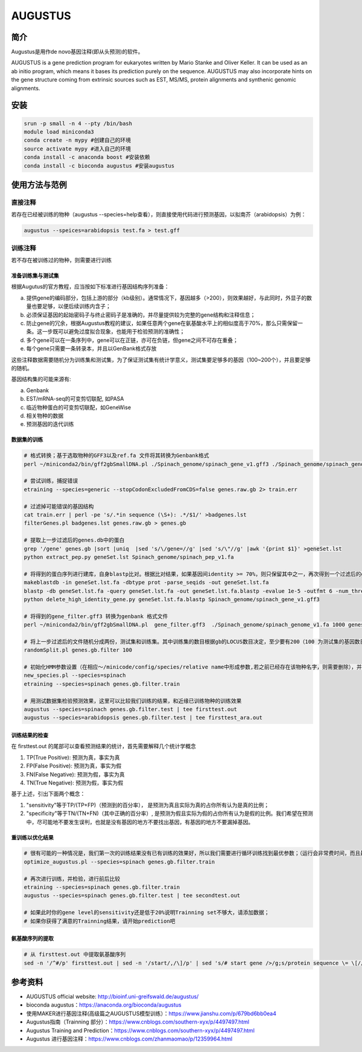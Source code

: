 .. _AUGUSTUS:

AUGUSTUS
=======================


简介
--------------
Augustus是用作de novo基因注释(即从头预测)的软件。

AUGUSTUS is a gene prediction program for eukaryotes written by Mario Stanke and Oliver Keller. 
It can be used as an ab initio program, which means it bases its prediction purely on the sequence. 
AUGUSTUS may also incorporate hints on the gene structure coming from extrinsic sources such as EST, MS/MS, protein alignments and synthenic genomic alignments.

安装
---------------

.. code:: bash

   srun -p small -n 4 --pty /bin/bash
   module load miniconda3
   conda create -n mypy #创建自己的环境
   source activate mypy #进入自己的环境
   conda install -c anaconda boost #安装依赖
   conda install -c bioconda augustus #安装augustus

使用方法与范例
---------------

直接注释
^^^^^^^^^^

若存在已经被训练的物种（augustus --species=help查看），则直接使用代码进行预测基因，以拟南芥（arabidopsis）为例：
 
.. code:: bash
   
   augustus --speices=arabidopsis test.fa > test.gff 

训练注释
^^^^^^^^^^

若不存在被训练过的物种，则需要进行训练

准备训练集与测试集
""""""""""""""""""

根据Augutus的官方教程，应当按如下标准进行基因结构序列准备： 

a. 提供gene的编码部分，包括上游的部分（kb级别）。通常情况下，基因越多（>200），则效果越好，与此同时，外显子的数量也要足够，以便后续训练内含子；

b. 必须保证基因的起始密码子与终止密码子是准确的，并尽量提供较为完整的gene结构和注释信息；

c. 防止gene的冗余，根据Augustus教程的建议，如果任意两个gene在氨基酸水平上的相似度高于70%，那么只需保留一条。这一步既可以避免过度拟合现象，也能用于检验预测的准确性；

d. 多个gene可以在一条序列中，gene可以在正链，亦可在负链，但gene之间不可存在重叠；

e. 每个gene只需要一条转录本，并且以GenBank格式存放

这些注释数据需要随机分为训练集和测试集，为了保证测试集有统计学意义，测试集要足够多的基因（100~200个），并且要足够的随机。

基因结构集的可能来源有:

a. Genbank

b. EST/mRNA-seq的可变剪切联配, 如PASA

c. 临近物种蛋白的可变剪切联配，如GeneWise

d. 相关物种的数据

e. 预测基因的迭代训练

数据集的训练
""""""""""""""""""

.. code:: bash

   # 格式转换；基于选取物种的GFF3以及ref.fa 文件将其转换为Genbank格式
   perl ~/miniconda2/bin/gff2gbSmallDNA.pl ./Spinach_genome/spinach_gene_v1.gff3 ./Spinach_genome/spinach_genome_v1.fa 1000 genes.raw.gb

   # 尝试训练，捕捉错误
   etraining --species=generic --stopCodonExcludedFromCDS=false genes.raw.gb 2> train.err

   # 过滤掉可能错误的基因结构
   cat train.err | perl -pe 's/.*in sequence (\S+): .*/$1/' >badgenes.lst
   filterGenes.pl badgenes.lst genes.raw.gb > genes.gb

   # 提取上一步过滤后的genes.db中的蛋白
   grep '/gene' genes.gb |sort |uniq  |sed 's/\/gene=//g' |sed 's/\"//g' |awk '{print $1}' >geneSet.lst
   python extract_pep.py geneSet.lst Spinach_genome/spinach_pep_v1.fa

   # 将得到的蛋白序列进行建库，自身blastp比对。根据比对结果，如果基因间identity >= 70%，则只保留其中之一，再次得到一个过滤后的gff文件，gene_filter.gff3
   makeblastdb -in geneSet.lst.fa -dbtype prot -parse_seqids -out geneSet.lst.fa
   blastp -db geneSet.lst.fa -query geneSet.lst.fa -out geneSet.lst.fa.blastp -evalue 1e-5 -outfmt 6 -num_threads 8
   python delete_high_identity_gene.py geneSet.lst.fa.blastp Spinach_genome/spinach_gene_v1.gff3

   # 将得到的gene_filter.gff3 转换为genbank 格式文件
   perl ~/miniconda2/bin/gff2gbSmallDNA.pl  gene_filter.gff3  ./Spinach_genome/spinach_genome_v1.fa 1000 genes.gb.filter

   # 将上一步过滤后的文件随机分成两份，测试集和训练集。其中训练集的数目根据gb的LOCUS数目决定，至少要有200（100 为测试集的基因数目，其余为训练集）
   randomSplit.pl genes.gb.filter 100

   # 初始化HMM参数设置（在相应～/minicode/config/species/relative name中形成参数,若之前已经存在该物种名字，则需要删除），并进行训练
   new_species.pl --species=spinach
   etraining --species=spinach genes.gb.filter.train

   # 用测试数据集检验预测效果，这里可以比较我们训练的结果，和近缘已训练物种的训练效果
   augustus --species=spinach genes.gb.filter.test | tee firsttest.out
   augustus --species=arabidopsis genes.gb.filter.test | tee firsttest_ara.out

训练结果的检查
""""""""""""""""""

在 firsttest.out 的尾部可以查看预测结果的统计，首先需要解释几个统计学概念

1. TP(True Positive): 预测为真，事实为真

2. FP(False Positive): 预测为真，事实为假
   
3. FN(False Negative): 预测为假，事实为真
   
4. TN(True Negative): 预测为假，事实为假
   
基于上述，引出下面两个概念：

1. "sensitivity"等于TP/(TP+FP)（预测到的百分率）， 是预测为真且实际为真的占你所有认为是真的比例；
   
2. "specificity"等于TN/(TN+FN)（其中正确的百分率）, 是预测为假且实际为假的占你所有认为是假的比例。我们希望在预测中，尽可能地不要发生误判，也就是没有基因的地方不要找出基因，有基因的地方不要漏掉基因。

重训练以优化结果
""""""""""""""""""
.. code:: bash
   
   # 很有可能的一种情况是，我们第一次的训练结果没有已有训练的效果好，所以我们需要进行循环训练找到最优参数；（运行会非常费时间，而且最终的效果一般只能提高准确度几个百分点，慎重使用）
   optimize_augustus.pl --species=spinach genes.gb.filter.train

   # 再次进行训练，并检验，进行前后比较
   etraining --species=spinach genes.gb.filter.train
   augustus --species=spinach genes.gb.filter.test | tee secondtest.out

   # 如果此时你的gene level的sensitivity还是低于20%说明Trainning set不够大，请添加数据；
   # 如果你获得了满意的Trainning结果，请开始prediction吧

   
氨基酸序列的提取
""""""""""""""""""
.. code:: bash
   
   # 从 firsttest.out 中提取氨基酸序列
   sed -n '/^#/p' firsttest.out | sed -n '/start/,/\]/p' | sed 's/# start gene />/g;s/protein sequence \= \[//g;s/#//g;s/\]//g;s/^\s//g' >seq.fa


参考资料
---------------
- AUGUSTUS official website: http://bioinf.uni-greifswald.de/augustus/

- bioconda augustus：https://anaconda.org/bioconda/augustus

- 使用MAKER进行基因注释(高级篇之AUGUSTUS模型训练）：https://www.jianshu.com/p/679bd6bb0ea4

- Augustus指南（Trainning 部分）：https://www.cnblogs.com/southern-xyx/p/4497497.html

- Augustus Training and Prediction：https://www.cnblogs.com/southern-xyx/p/4497497.html

- Augustus 进行基因注释：https://www.cnblogs.com/zhanmaomao/p/12359964.html
